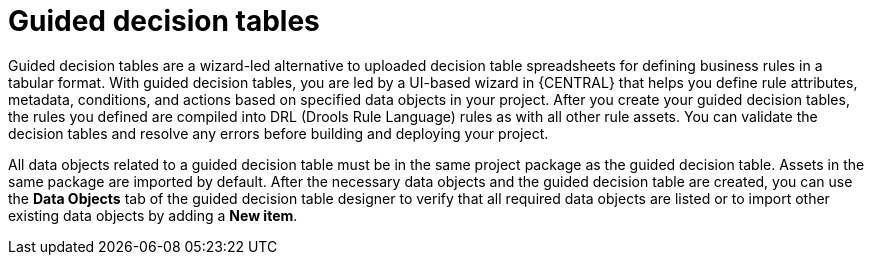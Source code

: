 [id='guided-decision-tables-con']
= Guided decision tables

Guided decision tables are a wizard-led alternative to uploaded decision table spreadsheets for defining business rules in a tabular format. With guided decision tables, you are led by a UI-based wizard in {CENTRAL} that helps you define rule attributes, metadata, conditions, and actions based on specified data objects in your project. After you create your guided decision tables, the rules you defined are compiled into DRL (Drools Rule Language) rules as with all other rule assets. You can validate the decision tables and resolve any errors before building and deploying your project.

All data objects related to a guided decision table must be in the same project package as the guided decision table. Assets in the same package are imported by default. After the necessary data objects and the guided decision table are created, you can use the *Data Objects* tab of the guided decision table designer to verify that all required data objects are listed or to import other existing data objects by adding a *New item*.
